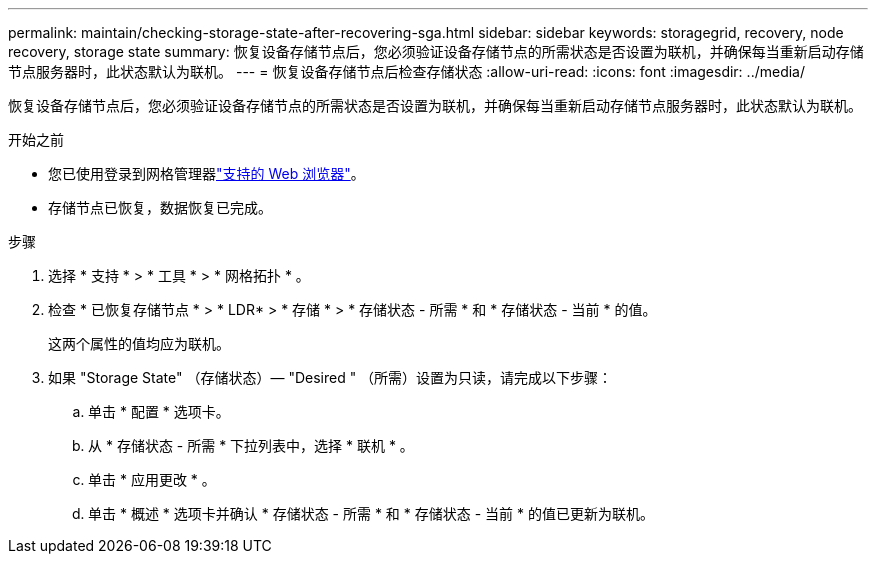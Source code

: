 ---
permalink: maintain/checking-storage-state-after-recovering-sga.html 
sidebar: sidebar 
keywords: storagegrid, recovery, node recovery, storage state 
summary: 恢复设备存储节点后，您必须验证设备存储节点的所需状态是否设置为联机，并确保每当重新启动存储节点服务器时，此状态默认为联机。 
---
= 恢复设备存储节点后检查存储状态
:allow-uri-read: 
:icons: font
:imagesdir: ../media/


[role="lead"]
恢复设备存储节点后，您必须验证设备存储节点的所需状态是否设置为联机，并确保每当重新启动存储节点服务器时，此状态默认为联机。

.开始之前
* 您已使用登录到网格管理器link:../admin/web-browser-requirements.html["支持的 Web 浏览器"]。
* 存储节点已恢复，数据恢复已完成。


.步骤
. 选择 * 支持 * > * 工具 * > * 网格拓扑 * 。
. 检查 * 已恢复存储节点 * > * LDR* > * 存储 * > * 存储状态 - 所需 * 和 * 存储状态 - 当前 * 的值。
+
这两个属性的值均应为联机。

. 如果 "Storage State" （存储状态）— "Desired " （所需）设置为只读，请完成以下步骤：
+
.. 单击 * 配置 * 选项卡。
.. 从 * 存储状态 - 所需 * 下拉列表中，选择 * 联机 * 。
.. 单击 * 应用更改 * 。
.. 单击 * 概述 * 选项卡并确认 * 存储状态 - 所需 * 和 * 存储状态 - 当前 * 的值已更新为联机。



